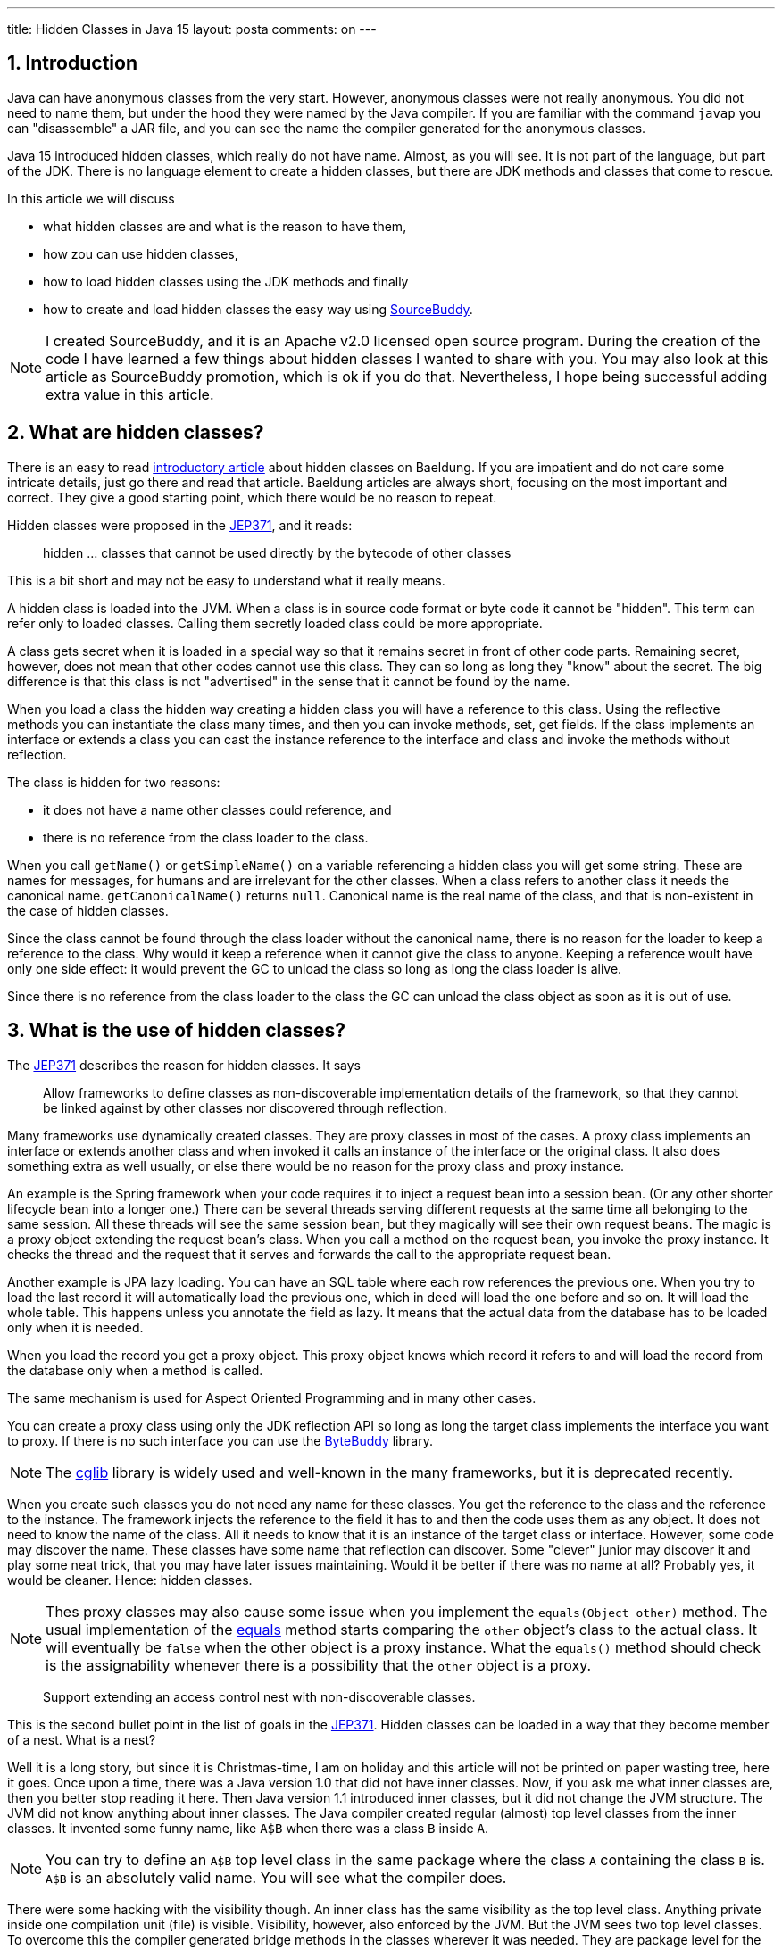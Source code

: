 ---
title: Hidden Classes in Java 15
layout: posta
comments: on
---

== 1. Introduction







Java can have anonymous classes from the very start.
However, anonymous classes were not really anonymous.
You did not need to name them, but under the hood they were named by the Java compiler.
If you are familiar with the command `javap` you can "disassemble" a JAR file, and you can see the name the compiler generated for the anonymous classes.

Java 15 introduced hidden classes, which really do not have name.
Almost, as you will see.
It is not part of the language, but part of the JDK.
There is no language element to create a hidden classes, but there are JDK methods and classes that come to rescue.

In this article we will discuss

* what hidden classes are and what is the reason to have them,

* how zou can use hidden classes,

* how to load hidden classes using the JDK methods and finally

* how to create and load hidden classes the easy way using link:https://github.com/sourcebuddy/sourcebuddy[SourceBuddy].

[NOTE]
====
I created SourceBuddy, and it is an Apache v2.0 licensed open source program.
During the creation of the code I have learned a few things about hidden classes I wanted to share with you.
You may also look at this article as SourceBuddy promotion, which is ok if you do that.
Nevertheless, I hope being successful adding extra value in this article.
====

== 2. What are hidden classes?

There is an easy to read link:https://www.baeldung.com/java-hidden-classes[introductory article] about hidden classes on Baeldung.
If you are impatient and do not care some intricate details, just go there and read that article.
Baeldung articles are always short, focusing on the most important and correct.
They give a good starting point, which there would be no reason to repeat.

Hidden classes were proposed in the link:https://openjdk.org/jeps/371[JEP371], and it reads:

____
hidden ... classes that cannot be used directly by the bytecode of other classes
____

This is a bit short and may not be easy to understand what it really means.

A hidden class is loaded into the JVM.
When a class is in source code format or byte code it cannot be "hidden".
This term can refer only to loaded classes.
Calling them secretly loaded class could be more appropriate.

A class gets secret when it is loaded in a special way so that it remains secret in front of other code parts.
Remaining secret, however, does not mean that other codes cannot use this class.
They can so long as long they "know" about the secret.
The big difference is that this class is not "advertised" in the sense that it cannot be found by the name.

When you load a class the hidden way creating a hidden class you will have a reference to this class.
Using the reflective methods you can instantiate the class many times, and then you can invoke methods, set, get fields.
If the class implements an interface or extends a class you can cast the instance reference to the interface and class and invoke the methods without reflection.

The class is hidden for two reasons:

* it does not have a name other classes could reference, and

* there is no reference from the class loader to the class.

When you call `getName()` or `getSimpleName()` on a variable referencing a hidden class you will get some string.
These are names for messages, for humans and are irrelevant for the other classes.
When a class refers to another class it needs the canonical name.
`getCanonicalName()` returns `null`.
Canonical name is the real name of the class, and that is non-existent in the case of hidden classes.

Since the class cannot be found through the class loader without the canonical name, there is no reason for the loader to keep a reference to the class.
Why would it keep a reference when it cannot give the class to anyone.
Keeping a reference woult have only one side effect: it would prevent the GC to unload the class so long as long the class loader is alive.

Since there is no reference from the class loader to the class the GC can unload the class object as soon as it is out of use.

== 3. What is the use of hidden classes?

The link:https://openjdk.org/jeps/371[JEP371] describes the reason for hidden classes.
It says

____
Allow frameworks to define classes as non-discoverable implementation details of the framework, so that they cannot be linked against by other classes nor discovered through reflection.
____

Many frameworks use dynamically created classes.
They are proxy classes in most of the cases.
A proxy class implements an interface or extends another class and when invoked it calls an instance of the interface or the original class.
It also does something extra as well usually, or else there would be no reason for the proxy class and proxy instance.

An example is the Spring framework when your code requires it to inject a request bean into a session bean.
(Or any other shorter lifecycle bean into a longer one.)
There can be several threads serving different requests at the same time all belonging to the same session.
All these threads will see the same session bean, but they magically will see their own request beans.
The magic is a proxy object extending the request bean's class.
When you call a method on the request bean, you invoke the proxy instance.
It checks the thread and the request that it serves and forwards the call to the appropriate request bean.

Another example is JPA lazy loading.
You can have an SQL table where each row references the previous one.
When you try to load the last record it will automatically load the previous one, which in deed will load the one before and so on.
It will load the whole table.
This happens unless you annotate the field as lazy.
It means that the actual data from the database has to be loaded only when it is needed.

When you load the record you get a proxy object.
This proxy object knows which record it refers to and will load the record from the database only when a method is called.

The same mechanism is used for Aspect Oriented Programming and in many other cases.

You can create a proxy class using only the JDK reflection API so long as long the target class implements the interface you want to proxy.
If there is no such interface you can use the link:https://bytebuddy.net/[ByteBuddy] library.

[NOTE]
====
The link:https://github.com/cglib/cglib[cglib] library is widely used and well-known in the many frameworks, but it is deprecated recently.
====

When you create such classes you do not need any name for these classes.
You get the reference to the class and the reference to the instance.
The framework injects the reference to the field it has to and then the code uses them as any object.
It does not need to know the name of the class.
All it needs to know that it is an instance of the target class or interface.
However, some code may discover the name.
These classes have some name that reflection can discover.
Some "clever" junior may discover it and play some neat trick, that you may have later issues maintaining.
Would it be better if there was no name at all?
Probably yes, it would be cleaner.
Hence: hidden classes.

[NOTE]
====
Thes proxy classes may also cause some issue when you implement the `equals(Object other)` method.
The usual implementation of the link:https://docs.oracle.com/en/java/javase/19/docs/api/java.base/java/lang/Object.html#equals(java.lang.Object)[equals] method starts comparing the `other` object's class to the actual class.
It will eventually be `false` when the other object is a proxy instance.
What the `equals()` method should check is the assignability whenever there is a possibility that the `other` object is a proxy.
====

____
Support extending an access control nest with non-discoverable classes.
____

This is the second bullet point in the list of goals in the link:https://openjdk.org/jeps/371[JEP371].
Hidden classes can be loaded in a way that they become member of a nest.
What is a nest?

Well it is a long story, but since it is Christmas-time, I am on holiday and this article will not be printed on paper wasting tree, here it goes.
Once upon a time, there was a Java version 1.0 that did not have inner classes.
Now, if you ask me what inner classes are, then you better stop reading it here.
Then Java version 1.1 introduced inner classes, but it did not change the JVM structure.
The JVM did not know anything about inner classes.
The Java compiler created regular (almost) top level classes from the inner classes.
It invented some funny name, like `A$B` when there was a class `B` inside `A`.

NOTE: You can try to define an `A$B` top level class in the same package where the class `A` containing the class `B` is.
`A$B` is an absolutely valid name.
You will see what the compiler does.

There were some hacking with the visibility though.
An inner class has the same visibility as the top level class.
Anything private inside one compilation unit (file) is visible.
Visibility, however, also enforced by the JVM.
But the JVM sees two top level classes.
To overcome this the compiler generated bridge methods in the classes wherever it was needed.
They are package level for the JVM and when called they pass on the call to the private method.

Then came Java 11 something like 25 years later and link:https://openjdk.org/jeps/181[introduced the nest control].
Since Java 11 every class has a relation to another class or to itself, which is the nest host of the class.
Classes having the same nest host can see each other's private members.
The JVM does not need the bridge methods anymore.

When you load a class hidden you can specify it to become the member of the same nest (having the same nest host) as the class that created the lookup object.

NOTE: We have not discussed yet what a lookup object is, and how to load a class hidden.
It will come.
As for now: a lookup object is something that can load a byte array as hidden class into the JVM memory.
When a lookup object is created from inside a method of a class the lookup object will belong to that class.
When a class is loaded as hidden using the lookup object it is possible to pass an option to make the new hidden class to belong to the nest the lookup object was created in.

Without the hidden class functionality I do not know any other possibility to load a class that will belong to an already existing nest.
If you know any possibility, write it in a comment.

The next bullet point reads:
____
Support aggressive unloading of non-discoverable classes, so that frameworks have the flexibility to define as many as they need.
____

It is an important point.
When you create a class it remains in the memory so long as long the classloader is alive.
Classloaders keep references to all the classes they loaded.
These references say that there may be some code asking the classloader to return the loaded class object by the name.
The class may be long forgotten by the application logic, nobody will ever need it.
Still the garbage collector cannot collect it because there is a reference in the classloader.
A solution is to create a new class loader for every new non-hidden dynamically created class, but that is an overkill.

Classloaders loading hidden classes do not keep a reference to the hidden class by default.
As with the nesting host, it is possible to provide an option to differ.

I do not see any reason.
There is no name, not discoverable, but keep an extra reference so the GC cannot throw it away.
If you see any reasonable use case, again: comment.

____
Deprecate the non-standard API sun.misc.Unsafe::defineAnonymousClass, with the intent to deprecate it for removal in a future release.
____

Very well. Yes. Absolutely.

____
Do not change the Java programming language in any way.
____

Nice point. Sure.

With these we discussed what hidden classes are.
You should have a firm understanding about their nature and why they are important.
We also derailed a bit to nest hosting or host nesting, nesting hosting... whatever.

In the following I will discuss how we create hidden classes using the JDK API and then using link:https://github.com/sourcebuddy/sourcebuddy[SourceBuddy].

== 4. Creating hidden classes
== 5. Creating hidden classes the easy way
